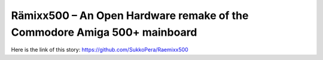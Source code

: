 Rämixx500 – An Open Hardware remake of the Commodore Amiga 500+ mainboard
=========================================================================
Here is the link of this story:
https://github.com/SukkoPera/Raemixx500